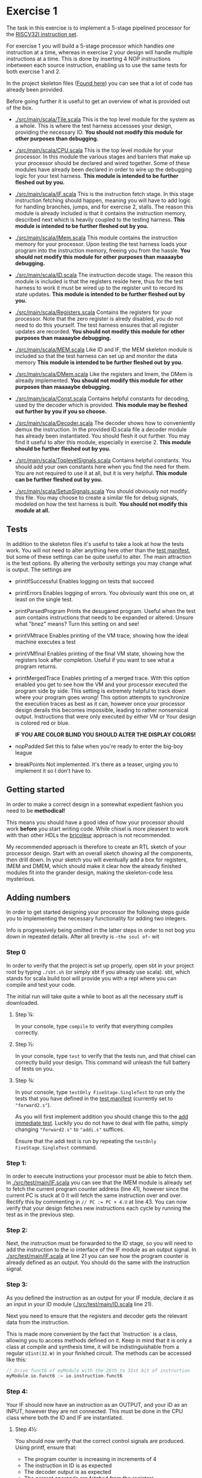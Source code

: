 * Exercise 1
  The task in this exercise is to implement a 5-stage pipelined processor for
  the [[./instructions.org][RISCV32I instruction set]].
  
  For exercise 1 you will build a 5-stage processor which handles one instruction
  at a time, whereas in exercise 2 your design will handle multiple instructions
  at a time.
  This is done by inserting 4 NOP instructions inbetween each source instruction,
  enabling us to use the same tests for both exercise 1 and 2.

   
  In the project skeleton files ([[./src/main/scala/][Found here]]) you can see that a lot of code has
  already been provided.
  
  Before going further it is useful to get an overview of what is provided out
  of the box.

  + [[./src/main/scala/Tile.scala]]
    This is the top level module for the system as a whole. This is where the test
    harness accessses your design, providing the necessary IO. 
    *You should not modify this module for other purposes than debugging.*

  + [[./src/main/scala/CPU.scala]]
    This is the top level module for your processor.
    In this module the various stages and barriers that make up your processor
    should be declared and wired together.
    Some of these modules have already been declared in order to wire up the
    debugging logic for your test harness.
    *This module is intended to be further fleshed out by you.*
    
  + [[./src/main/scala/IF.scala]]
    This is the instruction fetch stage.
    In this stage instruction fetching should happen, meaning you will have to
    add logic for handling branches, jumps, and for exercise 2, stalls.
    The reason this module is already included is that it contains the instruction
    memory, described next which is heavily coupled to the testing harness.
    *This module is intended to be further fleshed out by you.*
    
  + [[./src/main/scala/IMem.scala]]
    This module contains the instruction memory for your processor.
    Upon testing the test harness loads your program into the instruction memory,
    freeing you from the hassle.
    *You should not modify this module for other purposes than maaaaybe debugging.*

  + [[./src/main/scala/ID.scala]]
    The instruction decode stage.
    The reason this module is included is that the registers reside here, thus
    for the test harness to work it must be wired up to the register unit to
    record its state updates.
    *This module is intended to be further fleshed out by you.*
    
  + [[./src/main/scala/Registers.scala]]
    Contains the registers for your processor. Note that the zero register is alredy
    disabled, you do not need to do this yourself.
    The test harness ensures that all register updates are recorded.
    *You should not modify this module for other purposes than maaaaybe debugging.*
    
  + [[./src/main/scala/MEM.scala]]
    Like ID and IF, the MEM skeleton module is included so that the test harness
    can set up and monitor the data memory
    *This module is intended to be further fleshed out by you.*

  + [[./src/main/scala/DMem.scala]]
    Like the registers and Imem, the DMem is already implemented.
    *You should not modify this module for other purposes than maaaaybe debugging.*
    
  + [[./src/main/scala/Const.scala]]
    Contains helpful constants for decoding, used by the decoder which is provided.
    *This module may be fleshed out further by you if you so choose.*

  + [[./src/main/scala/Decoder.scala]]
    The decoder shows how to conveniently demux the instruction.
    In the provided ID.scala file a decoder module has already been instantiated.
    You should flesh it out further.
    You may find it useful to alter this module, especially in exercise 2.
    *This module should be further fleshed out by you.*

  + [[./src/main/scala/ToplevelSignals.scala]]
    Contains helpful constants. 
    You should add your own constants here when you find the need for them.
    You are not required to use it at all, but it is very helpful.
    *This module can be further fleshed out by you.*
    
  + [[./src/main/scala/SetupSignals.scala]]
    You should obviously not modify this file.
    You may choose to create a similar file for debug signals, modeled on how
    the test harness is built.
    *You should not modify this module at all.*
  

** Tests
   In addition to the skeleton files it's useful to take a look at how the tests work.
   You will not need to alter anything here other than the [[./src/test/scala/Manifest.scala][test manifest]], but some
   of these settings can be quite useful to alter.
   The main attraction is the test options. By altering the verbosity settings you
   may change what is output.
   The settings are

   + printIfSuccessful
     Enables logging on tests that succeed

   + printErrors
     Enables logging of errors. You obviously want this one on, at least on the single
     test.

   + printParsedProgram
     Prints the desugared program. Useful when the test asm contains instructions that
     needs to be expanded or altered.
     Unsure what "bnez" means? Turn this setting on and see!
     
   + printVMtrace
     Enables printing of the VM trace, showing how the ideal machine executes a test

   + printVMfinal
     Enables printing of the final VM state, showing how the registers look after
     completion. Useful if you want to see what a program returns.

   + printMergedTrace
     Enables printing of a merged trace. With this option enabled you get to see how
     the VM and your processor executed the program side by side.
     This setting is extremely helpful to track down where your program goes wrong!
     This option attempts to synchronize the execution traces as best as it can, however
     once your processor design derails this becomes impossible, leading to rather
     nonsensical output.
     Instructions that were only executed by either VM or Your design is colored red or
     blue.
     
     *IF YOU ARE COLOR BLIND YOU SHOULD ALTER THE DISPLAY COLORS!*
     
   + nopPadded
     Set this to false when you're ready to enter the big-boy league

   + breakPoints
     Not implemented. It's there as a teaser, urging you to implement it so I don't have to.


** Getting started
   In order to make a correct design in a somewhat expedient fashion you need to be
   *methodical!* 
   
   This means you should have a good idea of how your processor should work *before*
   you start writing code. While chisel is more pleasent to work with than other HDLs
   the [[https://i.imgur.com/6IpVNA7.jpg][bricoleur]] approach is not recommended.
   
   My recommended approach is therefore to create an RTL sketch of your processor design.
   Start with an overall sketch showing all the components, then drill down.
   In your sketch you will eventually add a box for registers, IMEM and DMEM, which
   should make it clear how the already finished modules fit into the grander design,
   making the skeleton-code less mysterious.


** Adding numbers
   In order to get started designing your processor the following steps guide you to
   implementing the necessary functionality for adding two integers.

   Info is progressively being omitted in the latter steps in order to not bog you down
   in repeated details. After all brevity is ~~the soul of~~ wit
   
*** Step 0
    In order to verify that the project is set up properly, open sbt in your project root
    by typing ~./sbt.sh~ (or simply sbt if you already use scala).
    sbt, which stands for scala build tool will provide you with a repl where you can
    compile and test your code.
   
    The initial run will take quite a while to boot as all the necessary stuff is downloaded.

**** Step ¼:
     In your console, type ~compile~ to verify that everything compiles correctly.

**** Step ½:
     In your console, type ~test~ to verify that the tests run, and that chisel can correctly
     build your design.
     This command will unleash the full battery of tests on you.

**** Step ¾:
     In your console, type ~testOnly FiveStage.SingleTest~ to run only the tests that you
     have defined in the [[./src/test/scala/Manifest.scala][test manifest]] (currently set to ~"forward2.s"~).

     As you will first implement addition you should change this to the [[./src/test/resources/tests/basic/immediate/addi.s][add immediate test]].
     Luckily you do not have to deal with file paths, simply changing ~"forward2.s"~ to
     ~"addi.s"~ suffices.

     Ensure that the addi test is run by repeating the ~testOnly FiveStage.SingleTest~
     command.
   
*** Step 1:
    In order to execute instructions your processor must be able to fetch them.
    In [[./src/test/main/IF.scala]] you can see that the IMEM module is already set to fetch
    the current program counter address (line 41), however since the current PC is stuck
    at 0 it will fetch the same instruction over and over. Rectify this by commenting in
    ~// PC := PC + 4.U~ at line 43.
    You can now verify that your design fetches new instructions each cycle by running
    the test as in the previous step.

*** Step 2:
    Next, the instruction must be forwarded to the ID stage, so you will need to add the
    instruction to the io interface of the IF module as an output signal.
    In [[./src/test/main/IF.scala]] at line 21 you can see how the program counter is already
    defined as an output. 
    You should do the same with the instruction signal.


*** Step 3:
    As you defined the instruction as an output for your IF module, declare it as an input
    in your ID module ([[./src/test/main/ID.scala]] line 21).

    Next you need to ensure that the registers and decoder gets the relevant data from the
    instruction.

    This is made more convenient by the fact that `Instruction` is a class, allowing you
    to access methods defined on it.
    Keep in mind that it is only a class at compile and synthesis time, it will be 
    indistinguishable from a regular ~UIint(32.W)~ in your finished circuit.
    The methods can be accessed like this:
    #+BEGIN_SRC scala
    // Drive funct6 of myModule with the 26th to 31st bit of instruction
    myModule.io.funct6 := io.instruction.funct6
    #+END_SRC

*** Step 4:
    Your IF should now have an instruction as an OUTPUT, and your ID as an INPUT, however
    they are not connected. This must be done in the CPU class where both the ID and IF are
    instantiated.
   
**** Step 4½:
     You should now verify that the correct control signals are produced. Using printf, ensure
     that:
     + The program counter is increasing in increments of 4
     + The instruction in ID is as expected
     + The decoder output is as expected
     + The correct operands are fetched from the registers

     Keep in mind that printf might not always be cycle accurate, the point is to ensure that
     your processor design at least does something!

*** Step 5:
    You will now have to create the EX stage. Use the structure of the IF and ID modules to
    guide you here.
    In your EX stage you should have an ALU, preferrable in its own module a la registers in ID.
    While the ALU is hugely complex, it's very easy to describle in hardware design languages!
    Using the same approach as in the decoder should be sufficient:

    #+BEGIN_SRC scala
    val ALUopMap = Array(
      ADD    -> (io.op1 + io.op2),
      SUB    -> (io.op1 - io.op2),
      ...
      )

    io.aluResult := MuxLookup(0.U(32.W), io.aluOp, ALUopMap)
    #+END_SRC

*** Step 6:
    Your MEM stage does very little when an ADDI instruction is executed, so implementing it should 
    be easy. All you have to do is forward signals

*** Step 7:
    You now need to actually write the result back to your register bank. 
    This should be handled at the CPU level.
    If you sketched your processor already you probably made sure to keep track of the control 
    signals for the instruction currently in WB, so writing to the correct register address should
    be easy for you ;)
    
    If you ended up driving the register write address with the instruction from IF you should take
    a moment to reflect on why that was the wrong choice.

*** Step 8:
    Ensure that the simplest addi test works, and give yourself a pat on the back!
    You've just found the corner pieces of the puzzle, so filling in the rest is "simply" being methodical.

* Delivery
  Once you are done simply run the deliver.sh script to get an archive.
